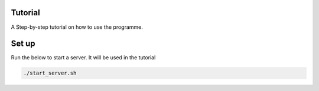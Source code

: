 Tutorial
~~~~~~~~~~~~~~~~~~~~~

A Step-by-step tutorial on how to use the programme.

Set up
~~~~~~~~~~~~~~~~~~

Run the below to start a server. It will be used in the tutorial

.. code-block::

   ./start_server.sh